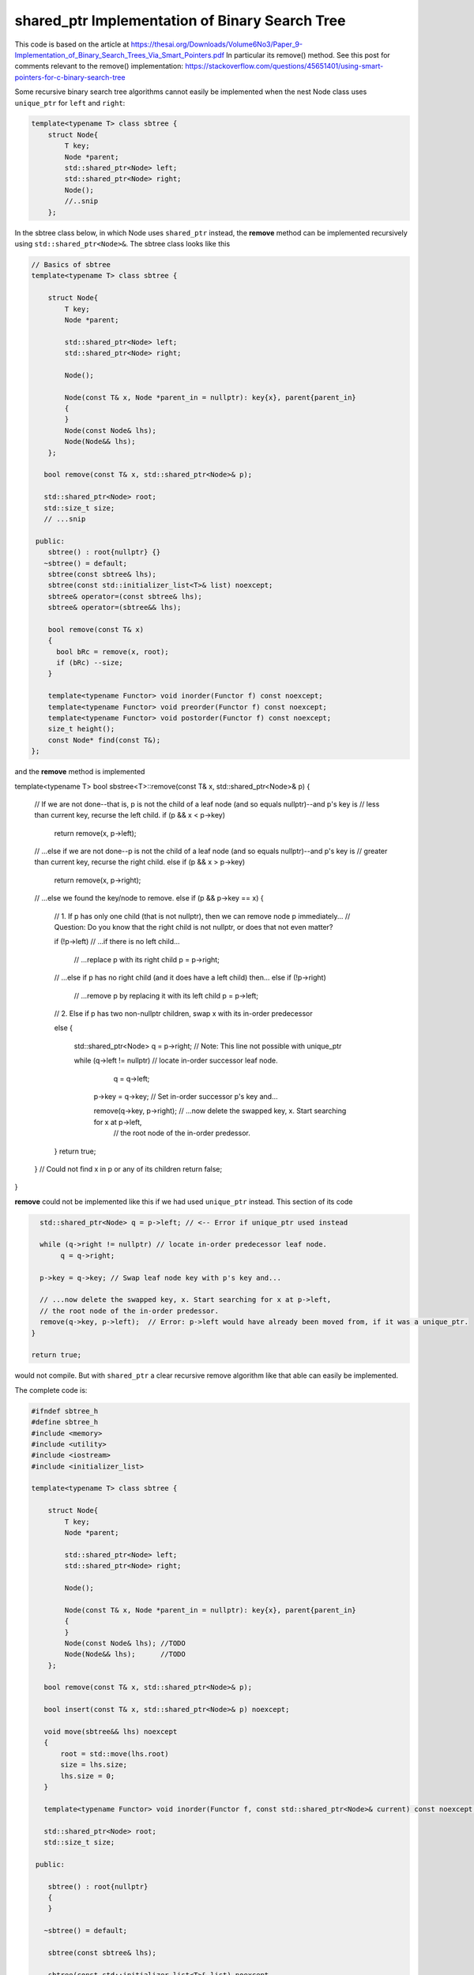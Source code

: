 shared_ptr Implementation of Binary Search Tree
-----------------------------------------------

This code is based on the article at https://thesai.org/Downloads/Volume6No3/Paper_9-Implementation_of_Binary_Search_Trees_Via_Smart_Pointers.pdf
In particular its remove() method. See this post for comments relevant to the remove() implementation: https://stackoverflow.com/questions/45651401/using-smart-pointers-for-c-binary-search-tree

Some recursive binary search tree algorithms cannot easily be implemented when the nest Node class uses ``unique_ptr`` for ``left`` and ``right``:

.. code-block:: cpp

    template<typename T> class sbtree {
        struct Node{
            T key;
            Node *parent;
            std::shared_ptr<Node> left; 
            std::shared_ptr<Node> right;
            Node();
            //..snip
        };
        
In the sbtree class below, in which Node uses ``shared_ptr`` instead, the **remove** method can be implemented recursively using ``std::shared_ptr<Node>&``. The sbtree class looks like this

.. code-block:: cpp

    // Basics of sbtree
    template<typename T> class sbtree {
    
        struct Node{
            T key;
            Node *parent;
    
            std::shared_ptr<Node> left; 
            std::shared_ptr<Node> right;
    
            Node();
    
            Node(const T& x, Node *parent_in = nullptr): key{x}, parent{parent_in} 
            {
            } 
            Node(const Node& lhs); 
            Node(Node&& lhs);     
        };
    
       bool remove(const T& x, std::shared_ptr<Node>& p); 
     
       std::shared_ptr<Node> root; 
       std::size_t size;
       // ...snip
    
     public:
        sbtree() : root{nullptr} {} 
       ~sbtree() = default;
        sbtree(const sbtree& lhs);
        sbtree(const std::initializer_list<T>& list) noexcept;
        sbtree& operator=(const sbtree& lhs);
        sbtree& operator=(sbtree&& lhs);
        
        bool remove(const T& x)
        {
          bool bRc = remove(x, root); 
          if (bRc) --size;
        }
    
        template<typename Functor> void inorder(Functor f) const noexcept;
        template<typename Functor> void preorder(Functor f) const noexcept; 
        template<typename Functor> void postorder(Functor f) const noexcept; 
        size_t height();
        const Node* find(const T&);
    };
    
and the **remove** method is implemented

.. code-block:: cpp

template<typename T> bool sbstree<T>::remove(const T& x, std::shared_ptr<Node>& p) 
{
   // If we are not done--that is, p is not the child of a leaf node (and so equals nullptr)--and p's key is
   // less than current key, recurse the left child.
   if (p && x < p->key) 
      return remove(x, p->left);

   // ...else if we are not done--p is not the child of a leaf node (and so equals nullptr)--and p's key is
   // greater than current key, recurse the right child.
   else if (p && x > p->key)
      return remove(x, p->right);

   // ...else we found the key/node to remove.
   else if (p && p->key == x) { 

       // 1. If p has only one child (that is not nullptr), then we can remove node p immediately...
       // Question: Do you know that the right child is not nullptr, or does that not even matter?

       if (!p->left) // ...if there is no left child...

           // ...replace p with its right child
           p = p->right; 

       // ...else if p has no right child (and it does have a left child) then...
       else if (!p->right) 

            // ...remove p by replacing it with its left child
            p = p->left; 
       
       // 2. Else if p has two non-nullptr children, swap x with its in-order predecessor

       else { 

         std::shared_ptr<Node> q = p->right; // Note: This line not possible with unique_ptr

         while (q->left != nullptr) // locate in-order successor leaf node.
                q = q->left;

          p->key = q->key; // Set in-order successor p's key and...

          remove(q->key, p->right); // ...now delete the swapped key, x. Start searching for x at p->left,
                                   // the root node of the in-order predessor.  
       }
       return true;
   }
   // Could not find x in p or any of its children
   return false;
}

**remove** could not be implemented like this if we had used ``unique_ptr`` instead. This section of its code

.. code-block:: cpp

      std::shared_ptr<Node> q = p->left; // <-- Error if unique_ptr used instead

      while (q->right != nullptr) // locate in-order predecessor leaf node.
           q = q->right;

      p->key = q->key; // Swap leaf node key with p's key and...

      // ...now delete the swapped key, x. Start searching for x at p->left,
      // the root node of the in-order predessor.  
      remove(q->key, p->left);  // Error: p->left would have already been moved from, if it was a unique_ptr.
    }

    return true;

would not compile. But with ``shared_ptr`` a clear recursive remove algorithm like that able can easily be implemented.

The complete code is:

.. code-block:: cpp

    #ifndef sbtree_h
    #define sbtree_h
    #include <memory>
    #include <utility>
    #include <iostream>
    #include <initializer_list>
    
    template<typename T> class sbtree {
    
        struct Node{
            T key;
            Node *parent;
    
            std::shared_ptr<Node> left; 
            std::shared_ptr<Node> right;
    
            Node();
    
            Node(const T& x, Node *parent_in = nullptr): key{x}, parent{parent_in} 
            {
            } 
            Node(const Node& lhs); //TODO	
            Node(Node&& lhs);      //TODO
        };
    
       bool remove(const T& x, std::shared_ptr<Node>& p); 
    
       bool insert(const T& x, std::shared_ptr<Node>& p) noexcept;
    
       void move(sbtree&& lhs) noexcept
       {
           root = std::move(lhs.root)
           size = lhs.size;
           lhs.size = 0;
       }
       
       template<typename Functor> void inorder(Functor f, const std::shared_ptr<Node>& current) const noexcept; 
     
       std::shared_ptr<Node> root; 
       std::size_t size;
    
     public:
    
        sbtree() : root{nullptr}
        {
        } 
    
       ~sbtree() = default;
    
        sbtree(const sbtree& lhs);
    
        sbtree(const std::initializer_list<T>& list) noexcept
        {
            for (const auto& x : list)
                insert(x);
        }
    
        sbtree(sbtree&& lhs)
        {
          move(std::move(lhs));
        }
    
        sbtree& operator=(const sbtree& lhs);
    
        sbtree& operator=(sbtree&& lhs);
        
        bool insert(const T& x) noexcept;
        
        bool remove(const T& x)
        {
          bool bRc = remove(x, root); 
          if (bRc) --size;
        }
    
        template<typename Functor> void inorder(Functor f) const noexcept
        {
            return inorder(f, root);
        }
        
        template<typename Functor> void preorder(Functor f) const noexcept; 
    
        template<typename Functor> void postorder(Functor f) const noexcept; 
    
        //void breath_first();
    
        size_t height();
    
        Node* find(const T&);
        
        std::ostream& print(std::ostream& ostr) const noexcept
        {
            inorder([](const auto& x) { std::cout << x << ", " << std::flush; });
            
            std::cout << std::endl;
            return ostr;
        }
        
        friend std::ostream& operator<<(std::ostream& ostr, const sbtree& tree)
        {
            return tree.print(ostr);
        }
    };
    
    
    template<typename T> sbtree<T>::sbtree(const sbtree& lhs)
    {
       // This will invoke Node(const Node&), passing *lhs.root, which will duplicate the entire tree rooted at lhs.root.
       root = std::make_unique<Node>(*lhs.root); 
       size_ = lhs.size_;
    }
    
    template<typename T> bool sbtree<T>::insert(const T& x) noexcept
    {
      if (!root) {
         root = std::make_shared<Node>(x);     
         ++size;
         return true;
      } 
      else {
         auto bRc = insert(x, root);
         if (bRc) ++size;
         return bRc;
      }
    };
    
    template<typename T> bool sbtree<T>::insert(const T& x, std::shared_ptr<Node>& current) noexcept
    {
        if (x < current->key) {
    
             if (!current->left) 
                  current->left =  std::make_shared<Node>(x, current.get());
             else 
                 insert(x, current->left);
         
         } else if (x > current->key) {
     
              if (!current->right) { 
                  current->right = std::make_shared<Node>(x, current.get());
              }
              else
                  insert(x, current->right);
    
         } else if (x == current->key) 
               return false; 
        
         return true;
    }
    
    /*
     * Returns true if found and removed, false if not found
    
    bool sbtree<T>::remove(const T& x, std::shared_ptr<Node>& p) 
    {
    
       // If p is not nullptr and... 
       // ...if its key is less than current node and we still have nodes to search 
       if (!p && x < p->key) 
          return remove(x, p->left);
    
       // ...else if its key is greater than current node and we still have nodes to search  
       else if (!p && x > p->key)
          return remove(x, p->right);
    
       // ...else we found the key
       else if (!p && p->key == x) { 
    
           // 1. If p has only one child (that is not nullptr), then we can remove node p immediately by...
    
           // ...If p doesn't have a left child, then...
           if (p->left == nullptr) 
    
               // ...remove p by replacing it with right child
               p = p->right; 
    
           // ...esle If p doesn't have a right child, then...
           else if (p->right == nullptr) 
    
                // ...remove p by replacing it with left child
                p = p->left; 
           
           // 2. Else if p has two children (ttat aren't nullptr). Swap the found key with its in-order predecessor
    
           else { // p is an internal node with two children. 
    
             std::shared_ptr<Node> q = p->left; // Note: This line not possible with unique_ptr
    
             while (q->right != nullptr) // locate in-order predecessor
                    q = q->right;
    
              p->key = q->key; // Swap its key with p's key and...
    
              remove(q->key, p->left); // delete the swapped key, which is x. Start searching for x at p->left,
                                       // the root of the in-order predessor.  
           }
           return true;
       }
       return false;
    }
     */
    template<typename T> bool sbtree<T>::remove(const T& x, std::shared_ptr<Node>& p) 
    {
       // If p is not nullptr and... 
       // ...if its key is less than current node and we still have nodes to search 
       if (!p && x < p->key) 
          return remove(x, p->left);
    
       // ...else if its key is greater than current node and we still have nodes to search  
       else if (!p && x > p->key)
          return remove(x, p->right);
    
       // ...else we found the key
       else if (!p && p->key == x) { 
    
           // 1. If p has only one child (that is not nullptr), then we can remove node p immediately by...
    
           if (p->left == nullptr) 
    
               // ...remove p by replacing it with right child
               p = p->right; 
    
           // ...else if p doesn't have a right child, then...
           else if (p->right == nullptr) 
    
                // ...remove p by replacing it with left child
                p = p->left; 
           
           // 2. Else if p has two non-nullptr children, swap x with its in-order predecessor
    
           else { 
    
             std::shared_ptr<Node> q = p->left; // Note: This line not possible with unique_ptr
    
             while (q->right != nullptr) // locate in-order predecessor leaf node.
                    q = q->right;
    
              p->key = q->key; // Swap leaf node key with p's key and...
    
              remove(q->key, p->left); // ...now delete the swapped key, x. Start searching for x at p->left,
                                       // the root node of the in-order predessor.  
           }
           return true;
       }
       // Could not find x in p or any of its children
       return false;
    }
    
    template<typename T>
    template<typename Functor> void sbtree<T>::inorder(Functor f, const std::shared_ptr<Node>& current) const noexcept 
    {
       if (current == nullptr) {
    
          return;
       }
    
       inorder(f, current->left);
    
       f(current->key); 
    
       inorder(f, current->right);
    }
    #endif
